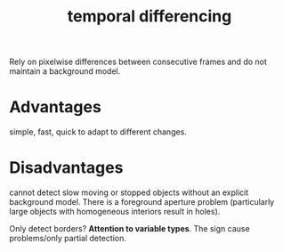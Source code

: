 :PROPERTIES:
:ID:       001c869f-ca5f-4fdd-8df4-dfc0282e32eb
:END:
#+title: temporal differencing

Rely on pixelwise differences between consecutive frames and do not maintain a
background model.
* Advantages
simple, fast, quick to adapt to different changes.
* Disadvantages
cannot detect slow moving or stopped objects without an explicit background
model. There is a foreground aperture problem (particularly large objects with
homogeneous interiors result in holes).

Only detect borders?
*Attention to variable types*. The sign cause problems/only partial detection.
